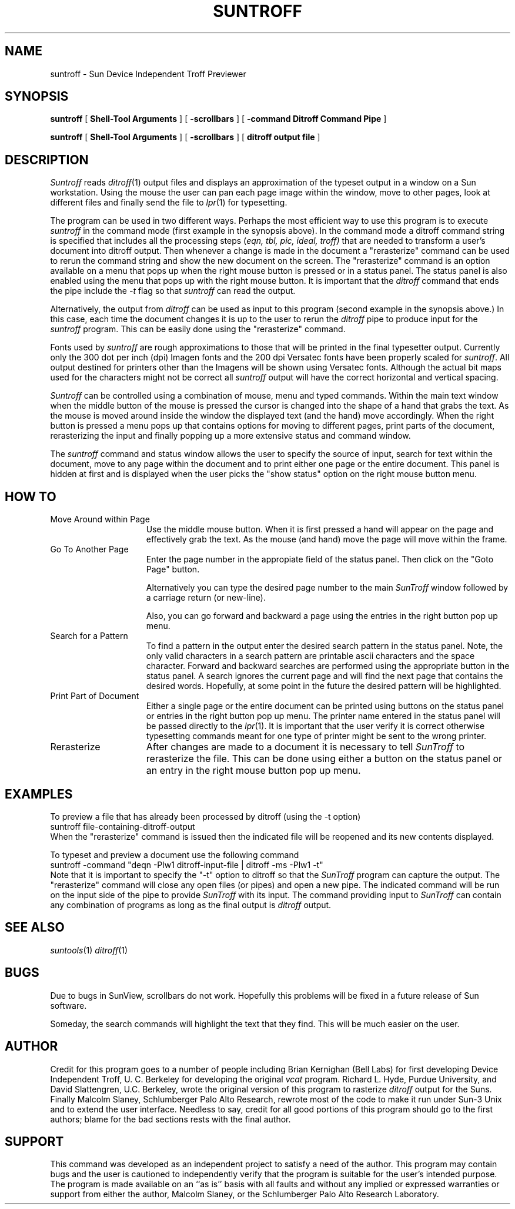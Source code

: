 .IX "suntroff"
.IX "SunWindows" "suntroff"
.TH SUNTROFF 1 "1 December 1986"
.SH NAME
suntroff - Sun Device Independent Troff Previewer
.SH SYNOPSIS
.br
.B suntroff
[
.B Shell-Tool Arguments
] [
.B -scrollbars
] [
.B -command "Ditroff Command Pipe"
]
.sp
.B
suntroff 
[
.B Shell-Tool Arguments
] [
.B -scrollbars
] [
.B ditroff output file
]
.SH DESCRIPTION
\fISuntroff\fR reads \fIditroff\fR(1) output files and displays
an approximation of the typeset output in a window on a Sun workstation.
Using the mouse the user can pan each page image within the window,
move to other pages, look at different files and finally send the
file to \fIlpr\fR(1) for typesetting.
.PP
The program can be used in two different ways.
Perhaps the most efficient way to use this program is to execute
\fIsuntroff\fR in the command mode (first example in the
synopsis above).
In the command mode a ditroff command string is specified that includes
all the processing steps (\fIeqn, tbl, pic, ideal, troff)\fR
that are needed to transform a user's document into ditroff output.
Then whenever a change is made in the document 
a "rerasterize" command 
can be used to rerun
the command string and show the new document on the screen.
The "rerasterize" command is an option available on a menu that pops
up when the right mouse button is pressed or in a status panel.
The status panel is also enabled using the menu that pops up with the
right mouse button.
It is important that the \fIditroff\fR command that ends the pipe include
the \fI-t\fR flag so that \fIsuntroff\fR can read the output.
.PP
Alternatively, the output from \fIditroff\fR can be used as input
to this program (second example in the synopsis above.)
In this case, each time the document changes it is up to the user 
to rerun the \fIditroff\fR pipe to produce input for the \fIsuntroff\fR
program.
This can be easily done using the "rerasterize" command.
.PP
Fonts used by \fIsuntroff\fR are rough approximations to those that
will be printed in the final typesetter output.
Currently only the 300 dot per inch (dpi) Imagen fonts and the
200 dpi Versatec fonts have been properly scaled for \fIsuntroff\fR.
All output destined for printers other than the Imagens will be
shown using Versatec fonts.
Although the actual bit maps used for the
characters might not be correct
all \fIsuntroff\fR output will have the correct horizontal
and vertical spacing.
.PP
\fISuntroff\fR can be controlled using a combination of mouse, menu and
typed commands.  
Within the main text window when the middle button of the mouse is
pressed the cursor is changed into the shape of a hand that grabs the
text.  
As the mouse is moved around inside the window the displayed text (and
the hand) move accordingly.
When the right button is pressed a menu pops up that contains options
for moving to different pages, print parts of the document, rerasterizing
the input and finally popping up a more extensive status and command window.
.PP
The \fIsuntroff\fR command and status window allows the user to
specify the source of input, search for text within the document,
move to any page within the document and to print either one page or the
entire document.
This panel is hidden at first and is displayed when the user picks the
"show status" option on the right mouse button menu.
.SH HOW TO
.IP "Move Around within Page" 15
Use the middle mouse button.  
When it is first pressed a hand will appear on the page and effectively
grab the text.
As the mouse (and hand) move the page will move within the frame.
.IP "Go To Another Page"
Enter the page number in the appropiate field of the status panel.
Then click on the "Goto Page" button.

Alternatively you can type the desired page number to the main \fISunTroff\fR
window followed by a carriage return (or new-line).

Also, you can go forward and backward a page using the entries in the 
right button pop up menu.
.IP "Search for a Pattern"
To find a pattern in the output enter the desired search pattern in
the status panel.
Note, the only valid characters in a search pattern are printable ascii
characters and the space character.
Forward and backward searches are performed using the appropriate button
in the status panel.
A search ignores the current page and will find the next page that
contains the desired words.  
Hopefully, at some point in the future the desired pattern will be
highlighted.
.IP "Print Part of Document"
Either a single page or the entire document can be printed using 
buttons on the status panel or entries in the right button pop up
menu.
The printer name entered in the status panel will be 
passed directly to the \fIlpr\fR(1).  It is important that the
user verify it is correct otherwise typesetting commands meant for
one type of printer might be sent to the wrong printer.
.IP "Rerasterize"
After changes are made to a document it is necessary to tell 
\fISunTroff\fR to rerasterize the file. 
This can be done using either a button on the status panel or
an entry in the right mouse button pop up menu.
.SH "EXAMPLES"
To preview a file that has already been processed by ditroff (using
the -t option)
.br
	suntroff file-containing-ditroff-output
.br
When the "rerasterize" command is issued then the indicated file will
be reopened and its new contents displayed.
.sp
To typeset and preview a document use the following command
.br
	suntroff -command "deqn -Plw1 ditroff-input-file | ditroff -ms -Plw1 -t"
.br
Note that it is important to specify the "-t" option to ditroff so that
the \fISunTroff\fR program can capture the output.
The "rerasterize" command will close any open files (or pipes) and
open a new pipe.
The indicated command will be run on the input side of the pipe to
provide \fISunTroff\fR with its input.
The command providing input to \fISunTroff\fR can contain any combination
of programs as long as the final output is \fIditroff\fR output.
.SH "SEE ALSO"
.LP
.IR suntools (1)
.IR ditroff (1)
.br
.SH BUGS
Due to bugs in SunView, scrollbars do not work.  
Hopefully this problems will be fixed in a future release
of Sun software.
.PP
Someday, the search commands will highlight the text that they find.
This will be much easier on the user.
.SH AUTHOR
Credit for this program goes to a number of people including
Brian Kernighan (Bell Labs) for first developing Device Independent
Troff, U. C. Berkeley for developing the original \fIvcat\fR program.
Richard L. Hyde, Purdue University, and David Slattengren, U.C. Berkeley,
wrote the original version of this program to rasterize \fIditroff\fR
output for the Suns.
Finally Malcolm Slaney, Schlumberger Palo Alto Research, rewrote most
of the code to make it run under Sun-3 Unix and to extend the
user interface.
Needless to say, credit for all good portions of this program should
go to the first authors; blame for the bad sections rests with the
final author.
.SH SUPPORT
This command was developed as an independent project to satisfy a need
of the author.
This program may contain bugs and the user is cautioned to independently
verify that the program is suitable for the user's intended purpose.
The program is made available on an ``as is'' basis with all
faults and without any implied or expressed warranties or support
from either the author, Malcolm Slaney, or the Schlumberger
Palo Alto Research Laboratory.
